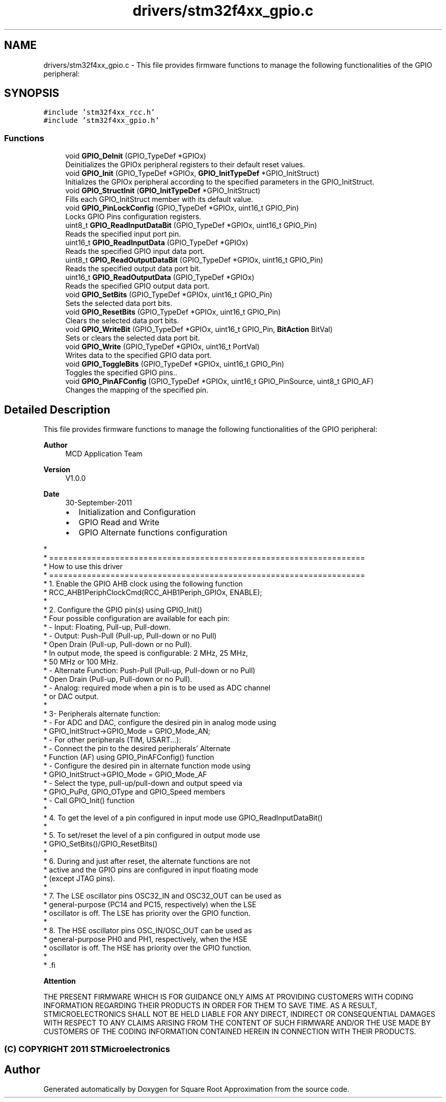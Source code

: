 .TH "drivers/stm32f4xx_gpio.c" 3 "Version 0.1.-" "Square Root Approximation" \" -*- nroff -*-
.ad l
.nh
.SH NAME
drivers/stm32f4xx_gpio.c \- This file provides firmware functions to manage the following functionalities of the GPIO peripheral: 
.br
  

.SH SYNOPSIS
.br
.PP
\fC#include 'stm32f4xx_rcc\&.h'\fP
.br
\fC#include 'stm32f4xx_gpio\&.h'\fP
.br

.SS "Functions"

.in +1c
.ti -1c
.RI "void \fBGPIO_DeInit\fP (GPIO_TypeDef *GPIOx)"
.br
.RI "Deinitializes the GPIOx peripheral registers to their default reset values\&. "
.ti -1c
.RI "void \fBGPIO_Init\fP (GPIO_TypeDef *GPIOx, \fBGPIO_InitTypeDef\fP *GPIO_InitStruct)"
.br
.RI "Initializes the GPIOx peripheral according to the specified parameters in the GPIO_InitStruct\&. "
.ti -1c
.RI "void \fBGPIO_StructInit\fP (\fBGPIO_InitTypeDef\fP *GPIO_InitStruct)"
.br
.RI "Fills each GPIO_InitStruct member with its default value\&. "
.ti -1c
.RI "void \fBGPIO_PinLockConfig\fP (GPIO_TypeDef *GPIOx, uint16_t GPIO_Pin)"
.br
.RI "Locks GPIO Pins configuration registers\&. "
.ti -1c
.RI "uint8_t \fBGPIO_ReadInputDataBit\fP (GPIO_TypeDef *GPIOx, uint16_t GPIO_Pin)"
.br
.RI "Reads the specified input port pin\&. "
.ti -1c
.RI "uint16_t \fBGPIO_ReadInputData\fP (GPIO_TypeDef *GPIOx)"
.br
.RI "Reads the specified GPIO input data port\&. "
.ti -1c
.RI "uint8_t \fBGPIO_ReadOutputDataBit\fP (GPIO_TypeDef *GPIOx, uint16_t GPIO_Pin)"
.br
.RI "Reads the specified output data port bit\&. "
.ti -1c
.RI "uint16_t \fBGPIO_ReadOutputData\fP (GPIO_TypeDef *GPIOx)"
.br
.RI "Reads the specified GPIO output data port\&. "
.ti -1c
.RI "void \fBGPIO_SetBits\fP (GPIO_TypeDef *GPIOx, uint16_t GPIO_Pin)"
.br
.RI "Sets the selected data port bits\&. "
.ti -1c
.RI "void \fBGPIO_ResetBits\fP (GPIO_TypeDef *GPIOx, uint16_t GPIO_Pin)"
.br
.RI "Clears the selected data port bits\&. "
.ti -1c
.RI "void \fBGPIO_WriteBit\fP (GPIO_TypeDef *GPIOx, uint16_t GPIO_Pin, \fBBitAction\fP BitVal)"
.br
.RI "Sets or clears the selected data port bit\&. "
.ti -1c
.RI "void \fBGPIO_Write\fP (GPIO_TypeDef *GPIOx, uint16_t PortVal)"
.br
.RI "Writes data to the specified GPIO data port\&. "
.ti -1c
.RI "void \fBGPIO_ToggleBits\fP (GPIO_TypeDef *GPIOx, uint16_t GPIO_Pin)"
.br
.RI "Toggles the specified GPIO pins\&.\&. "
.ti -1c
.RI "void \fBGPIO_PinAFConfig\fP (GPIO_TypeDef *GPIOx, uint16_t GPIO_PinSource, uint8_t GPIO_AF)"
.br
.RI "Changes the mapping of the specified pin\&. "
.in -1c
.SH "Detailed Description"
.PP 
This file provides firmware functions to manage the following functionalities of the GPIO peripheral: 
.br
 


.PP
\fBAuthor\fP
.RS 4
MCD Application Team 
.RE
.PP
\fBVersion\fP
.RS 4
V1\&.0\&.0 
.RE
.PP
\fBDate\fP
.RS 4
30-September-2011
.IP "\(bu" 2
Initialization and Configuration
.IP "\(bu" 2
GPIO Read and Write
.IP "\(bu" 2
GPIO Alternate functions configuration
.PP
.RE
.PP
.PP
.nf
*
*          ===================================================================
*                                 How to use this driver
*          ===================================================================       
*           1\&. Enable the GPIO AHB clock using the following function
*                RCC_AHB1PeriphClockCmd(RCC_AHB1Periph_GPIOx, ENABLE);
*             
*           2\&. Configure the GPIO pin(s) using GPIO_Init()
*              Four possible configuration are available for each pin:
*                - Input: Floating, Pull-up, Pull-down\&.
*                - Output: Push-Pull (Pull-up, Pull-down or no Pull)
*                          Open Drain (Pull-up, Pull-down or no Pull)\&.
*                  In output mode, the speed is configurable: 2 MHz, 25 MHz,
*                  50 MHz or 100 MHz\&.
*                - Alternate Function: Push-Pull (Pull-up, Pull-down or no Pull)
*                                      Open Drain (Pull-up, Pull-down or no Pull)\&.
*                - Analog: required mode when a pin is to be used as ADC channel
*                          or DAC output\&.
* 
*          3- Peripherals alternate function:
*              - For ADC and DAC, configure the desired pin in analog mode using 
*                  GPIO_InitStruct->GPIO_Mode = GPIO_Mode_AN;
*              - For other peripherals (TIM, USART\&.\&.\&.):
*                 - Connect the pin to the desired peripherals' Alternate 
*                   Function (AF) using GPIO_PinAFConfig() function
*                 - Configure the desired pin in alternate function mode using
*                   GPIO_InitStruct->GPIO_Mode = GPIO_Mode_AF
*                 - Select the type, pull-up/pull-down and output speed via 
*                   GPIO_PuPd, GPIO_OType and GPIO_Speed members
*                 - Call GPIO_Init() function
*        
*          4\&. To get the level of a pin configured in input mode use GPIO_ReadInputDataBit()
*          
*          5\&. To set/reset the level of a pin configured in output mode use
*             GPIO_SetBits()/GPIO_ResetBits()
*               
*          6\&. During and just after reset, the alternate functions are not 
*             active and the GPIO pins are configured in input floating mode
*             (except JTAG pins)\&.
*
*          7\&. The LSE oscillator pins OSC32_IN and OSC32_OUT can be used as 
*             general-purpose (PC14 and PC15, respectively) when the LSE
*             oscillator is off\&. The LSE has priority over the GPIO function\&.
*
*          8\&. The HSE oscillator pins OSC_IN/OSC_OUT can be used as 
*             general-purpose PH0 and PH1, respectively, when the HSE 
*             oscillator is off\&. The HSE has priority over the GPIO function\&.
*             
*  .fi
.PP
.PP
\fBAttention\fP
.RS 4
.RE
.PP
THE PRESENT FIRMWARE WHICH IS FOR GUIDANCE ONLY AIMS AT PROVIDING CUSTOMERS WITH CODING INFORMATION REGARDING THEIR PRODUCTS IN ORDER FOR THEM TO SAVE TIME\&. AS A RESULT, STMICROELECTRONICS SHALL NOT BE HELD LIABLE FOR ANY DIRECT, INDIRECT OR CONSEQUENTIAL DAMAGES WITH RESPECT TO ANY CLAIMS ARISING FROM THE CONTENT OF SUCH FIRMWARE AND/OR THE USE MADE BY CUSTOMERS OF THE CODING INFORMATION CONTAINED HEREIN IN CONNECTION WITH THEIR PRODUCTS\&.
.PP
.SS "(C) COPYRIGHT 2011 STMicroelectronics"

.SH "Author"
.PP 
Generated automatically by Doxygen for Square Root Approximation from the source code\&.
